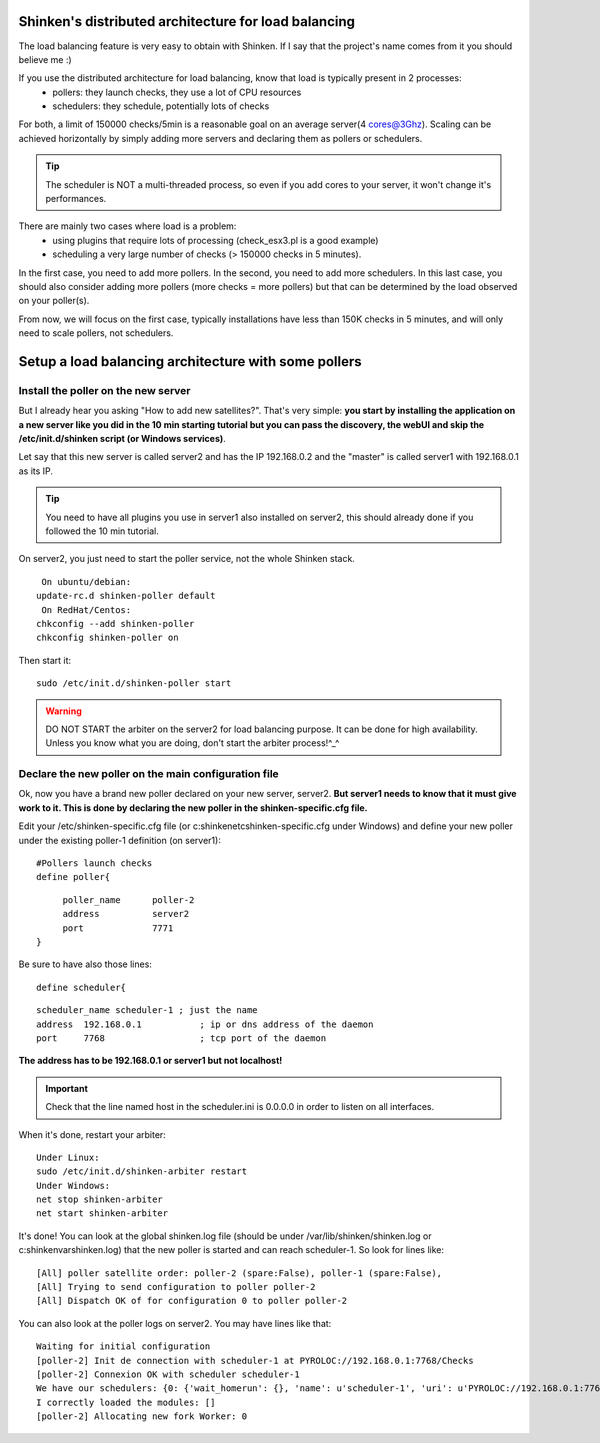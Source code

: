 .. _setup_distributed_shinken:



Shinken's distributed architecture for load balancing 
------------------------------------------------------


The load balancing feature is very easy to obtain with Shinken. If I say that the project's name comes from it you should believe me :)

If you use the distributed architecture for load balancing, know that load is typically present in 2 processes:
  * pollers: they launch checks, they use a lot of CPU resources
  * schedulers: they schedule, potentially lots of checks
For both, a limit of 150000 checks/5min is a reasonable goal on an average server(4 cores@3Ghz). Scaling can be achieved horizontally by simply adding more servers and declaring them as pollers or schedulers.

.. tip::  The scheduler is NOT a multi-threaded process, so even if you add cores to your server, it won't change it's performances.

There are mainly two cases where load is a problem:
  * using plugins  that require lots of processing (check_esx3.pl is a good example)
  * scheduling a very large number of checks (> 150000 checks in 5 minutes).

In the first case, you need to add more pollers. In the second, you need to add more schedulers. In this last case, you should also consider adding more pollers (more checks = more pollers) but that can be determined by the load observed on your poller(s).

From now, we will focus on the first case, typically installations have less than 150K checks in 5 minutes, and will only need to scale pollers, not schedulers.




Setup a load balancing architecture with some pollers 
------------------------------------------------------




Install the poller on the new server 
~~~~~~~~~~~~~~~~~~~~~~~~~~~~~~~~~~~~~


But I already hear you asking "How to add new satellites?". That's very simple: **you start by installing the application on a new server like you did in the 10 min starting tutorial but you can pass the discovery, the webUI and skip the /etc/init.d/shinken script (or Windows services)**.

Let say that this new server is called server2 and has the IP 192.168.0.2 and the "master" is called server1 with 192.168.0.1 as its IP.

.. tip::  You need to have all plugins you use in server1 also installed on server2, this should already done if you followed the 10 min tutorial.

On server2, you just need to start the poller service, not the whole Shinken stack.
  
::

  
   On ubuntu/debian:
  update-rc.d shinken-poller default
   On RedHat/Centos:
  chkconfig --add shinken-poller
  chkconfig shinken-poller on
  
Then start it:
  
::

  
  sudo /etc/init.d/shinken-poller start


.. warning::  DO NOT START the arbiter on the server2 for load balancing purpose. It can be done for high availability. Unless you know what you are doing, don't start the arbiter process!^_^



Declare the new poller on the main configuration file 
~~~~~~~~~~~~~~~~~~~~~~~~~~~~~~~~~~~~~~~~~~~~~~~~~~~~~~


Ok, now you have a brand new poller declared on your new server, server2. **But server1 needs to know that it must give work to it. This is done by declaring the new poller in the shinken-specific.cfg file.**

Edit your /etc/shinken-specific.cfg file (or c:\shinken\etc\shinken-specific.cfg under Windows) and define your new poller under the existing poller-1 definition (on server1):
  
::

  
  #Pollers launch checks                                                                                                                                                                                          
  define poller{
  
::

       poller_name      poller-2
       address          server2
       port             7771
  }


Be sure to have also those lines: 
  
::

  define scheduler{
  
::

       scheduler_name scheduler-1 ; just the name
       address  192.168.0.1           ; ip or dns address of the daemon
       port     7768                  ; tcp port of the daemon 
       
**The address has to be 192.168.0.1 or server1 but not localhost!**

.. important::  Check that the line named host in the scheduler.ini is 0.0.0.0 in order to listen on all interfaces.

When it's done, restart your arbiter:
  
::

  
  Under Linux:
  sudo /etc/init.d/shinken-arbiter restart
  Under Windows:
  net stop shinken-arbiter
  net start shinken-arbiter


It's done! You can look at the global shinken.log file (should be under /var/lib/shinken/shinken.log or c:\shinken\var\shinken.log) that the new poller is started and can reach scheduler-1. 
So look for lines like:
  
::

  
  [All] poller satellite order: poller-2 (spare:False), poller-1 (spare:False),
  [All] Trying to send configuration to poller poller-2
  [All] Dispatch OK of for configuration 0 to poller poller-2



You can also look at the poller logs on server2.
You may have lines like that:
  
::

  
  Waiting for initial configuration
  [poller-2] Init de connection with scheduler-1 at PYROLOC://192.168.0.1:7768/Checks
  [poller-2] Connexion OK with scheduler scheduler-1
  We have our schedulers: {0: {'wait_homerun': {}, 'name': u'scheduler-1', 'uri': u'PYROLOC://192.168.0.1:7768/Checks', 'actions': {}, 'instance_id': 0, 'running_id': '1312996582.0', 'address': u'192.168.0.1', 'active': True, 'port': 7768, 'con': <DynamicProxy for PYROLOC://192.168.0.1:7768/Checks>}}
  I correctly loaded the modules: []
  [poller-2] Allocating new fork Worker: 0
